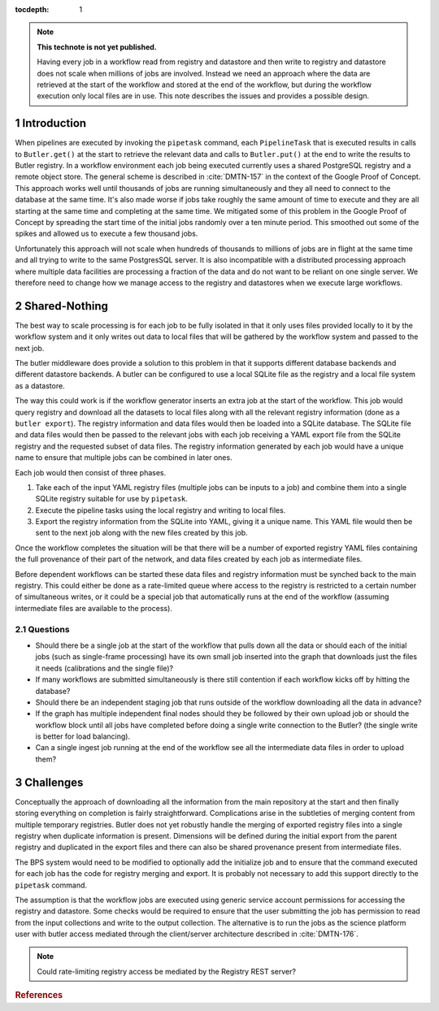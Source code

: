 ..
  Technote content.

  See https://developer.lsst.io/restructuredtext/style.html
  for a guide to reStructuredText writing.

  Do not put the title, authors or other metadata in this document;
  those are automatically added.

  Use the following syntax for sections:

  Sections
  ========

  and

  Subsections
  -----------

  and

  Subsubsections
  ^^^^^^^^^^^^^^

  To add images, add the image file (png, svg or jpeg preferred) to the
  _static/ directory. The reST syntax for adding the image is

  .. figure:: /_static/filename.ext
     :name: fig-label

     Caption text.

   Run: ``make html`` and ``open _build/html/index.html`` to preview your work.
   See the README at https://github.com/lsst-sqre/lsst-technote-bootstrap or
   this repo's README for more info.

   Feel free to delete this instructional comment.

:tocdepth: 1

.. Please do not modify tocdepth; will be fixed when a new Sphinx theme is shipped.

.. sectnum::

.. TODO: Delete the note below before merging new content to the master branch.

.. note::

   **This technote is not yet published.**

   Having every job in a workflow read from registry and datastore and then write to registry and datastore does not scale when millions of jobs are involved.
   Instead we need an approach where the data are retrieved at the start of the workflow and stored at the end of the workflow, but during the workflow execution only local files are in use.
   This note describes the issues and provides a possible design.

Introduction
============

When pipelines are executed by invoking the ``pipetask`` command, each ``PipelineTask`` that is executed results in calls to ``Butler.get()`` at the start to retrieve the relevant data and calls to ``Butler.put()`` at the end to write the results to Butler registry.
In a workflow environment each job being executed currently uses a shared PostgreSQL registry and a remote object store.
The general scheme is described in :cite:`DMTN-157` in the context of the Google Proof of Concept.
This approach works well until thousands of jobs are running simultaneously and they all need to connect to the database at the same time.
It's also made worse if jobs take roughly the same amount of time to execute and they are all starting at the same time and completing at the same time.
We mitigated some of this problem in the Google Proof of Concept by spreading the start time of the initial jobs randomly over a ten minute period.
This smoothed out some of the spikes and allowed us to execute a few thousand jobs.

Unfortunately this approach will not scale when hundreds of thousands to millions of jobs are in flight at the same time and all trying to write to the same PostgresSQL server.
It is also incompatible with a distributed processing approach where multiple data facilities are processing a fraction of the data and do not want to be reliant on one single server.
We therefore need to change how we manage access to the registry and datastores when we execute large workflows.

Shared-Nothing
==============

The best way to scale processing is for each job to be fully isolated in that it only uses files provided locally to it by the workflow system and it only writes out data to local files that will be gathered by the workflow system and passed to the next job.

The butler middleware does provide a solution to this problem in that it supports different database backends and different datastore backends.
A butler can be configured to use a local SQLite file as the registry and a local file system as a datastore.

The way this could work is if the workflow generator inserts an extra job at the start of the workflow.
This job would query registry and download all the datasets to local files along with all the relevant registry information (done as a ``butler export``).
The registry information and data files would then be loaded into a SQLite database.
The SQLite file and data files would then be passed to the relevant jobs with each job receiving a YAML export file from the SQLite registry and the requested subset of data files.
The registry information generated by each job would have a unique name to ensure that multiple jobs can be combined in later ones.

Each job would then consist of three phases.

1. Take each of the input YAML registry files (multiple jobs can be inputs to a job) and combine them into a single SQLite registry suitable for use by ``pipetask``.

2. Execute the pipeline tasks using the local registry and writing to local files.

3. Export the registry information from the SQLite into YAML, giving it a unique name.
   This YAML file would then be sent to the next job along with the new files created by this job.

Once the workflow completes the situation will be that there will be a number of exported registry YAML files containing the full provenance of their part of the network, and data files created by each job as intermediate files.

Before dependent workflows can be started these data files and registry information must be synched back to the main registry.
This could either be done as a rate-limited queue where access to the registry is restricted to a certain number of simultaneous writes, or it could be a special job that automatically runs at the end of the workflow (assuming intermediate files are available to the process).

Questions
---------

* Should there be a single job at the start of the workflow that pulls down all the data or should each of the initial jobs (such as single-frame processing) have its own small job inserted into the graph that downloads just the files it needs (calibrations and the single file)?
* If many workflows are submitted simultaneously is there still contention if each workflow kicks off by hitting the database?
* Should there be an independent staging job that runs outside of the workflow downloading all the data in advance?
* If the graph has multiple independent final nodes should they be followed by their own upload job or should the workflow block until all jobs have completed before doing a single write connection to the Butler? (the single write is better for load balancing).
* Can a single ingest job running at the end of the workflow see all the intermediate data files in order to upload them?

Challenges
==========

Conceptually the approach of downloading all the information from the main repository at the start and then finally storing everything on completion is fairly straightforward.
Complications arise in the subtleties of merging content from multiple temporary registries.
Butler does not yet robustly handle the merging of exported registry files into a single registry when duplicate information is present.
Dimensions will be defined during the initial export from the parent registry and duplicated in the export files and there can also be shared provenance present from intermediate files.

The BPS system would need to be modified to optionally add the initialize job and to ensure that the command executed for each job has the code for registry merging and export.
It is probably not necessary to add this support directly to the ``pipetask`` command.

The assumption is that the workflow jobs are executed using generic service account permissions for accessing the registry and datastore.
Some checks would be required to ensure that the user submitting the job has permission to read from the input collections and write to the output collection.
The alternative is to run the jobs as the science platform user with butler access mediated through the client/server architecture described in :cite:`DMTN-176`.

.. note::
  Could rate-limiting registry access be mediated by the Registry REST server?

.. Add content here.
.. Do not include the document title (it's automatically added from metadata.yaml).

.. rubric:: References

.. Make in-text citations with: :cite:`bibkey`.

.. bibliography:: local.bib lsstbib/books.bib lsstbib/lsst.bib lsstbib/lsst-dm.bib lsstbib/refs.bib lsstbib/refs_ads.bib
    :style: lsst_aa
